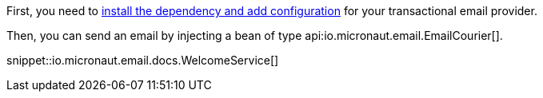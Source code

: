 First, you need to <<integrations, install the dependency and add configuration>> for your transactional email provider.

Then, you can send an email by injecting a bean of type api:io.micronaut.email.EmailCourier[].

snippet::io.micronaut.email.docs.WelcomeService[]